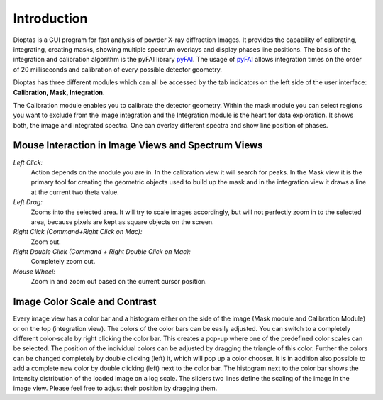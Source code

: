 Introduction
============

Dioptas is a  GUI program for fast analysis of powder X-ray diffraction Images.
It provides the capability of calibrating, integrating, creating masks, showing multiple spectrum overlays and display
phases line positions.
The basis of the integration and calibration algorithm is the pyFAI library pyFAI_.
The usage of pyFAI_ allows integration times on the order of 20 milliseconds and calibration of every possible detector
geometry.


.. _pyFAI: https:\\github.com\kif\pyFAI


Dioptas has three different modules which can all be accessed by the tab indicators on the left side of the user interface:
**Calibration, Mask, Integration**.

The Calibration module enables you to calibrate the detector geometry. Within the mask module you can select regions you
want to exclude from the image integration and the Integration module is the heart for data exploration. It shows both, the
image and integrated spectra. One can overlay different spectra and show line position of phases.


Mouse Interaction in Image Views and Spectrum Views
---------------------------------------------------

*Left Click:*
    Action depends on the module you are in. In the calibration view it will search for peaks. In the Mask view it is
    the primary tool for creating the geometric objects used to build up the mask and in the integration view it draws a
    line at the current two theta value.

*Left Drag:*
    Zooms into the selected area. It will try to scale images accordingly, but will not perfectly zoom in to the
    selected area, because pixels are kept as square objects on the screen.

*Right Click (Command+Right Click on Mac):*
    Zoom out.

*Right Double Click (Command + Right Double Click on Mac):*
    Completely zoom out.

*Mouse Wheel:*
    Zoom in and zoom out based on the current cursor position.

Image Color Scale and Contrast
------------------------------

Every image view has a color bar and a histogram either on the side of the image (Mask module and Calibration Module) or
on the top (integration view). The colors of the color bars can be easily adjusted. You can switch to a completely
different color-scale by right clicking the color bar. This creates a pop-up where one of the predefined color scales
can be selected. The position of the individual colors can be adjusted by dragging the triangle of this color. Further
the colors can be changed completely by double clicking (left) it, which will pop up a color chooser. It is in addition
also possible to add a complete new color by double clicking (left) next to the color bar.
The histogram next to the color bar shows the intensity distribution of the loaded image on a log scale. The sliders two
lines define the scaling of the image in the image view. Please feel free to adjust their position by dragging them.

